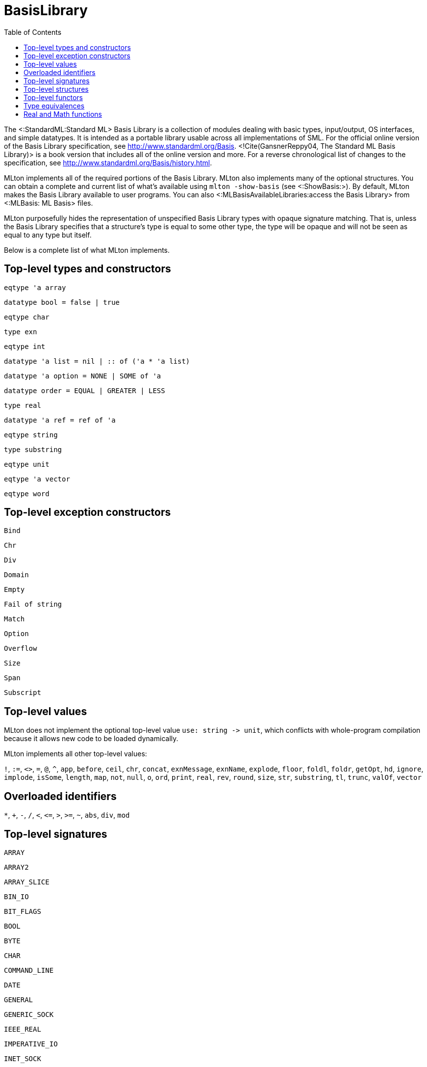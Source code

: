 BasisLibrary
============
:toc:

The <:StandardML:Standard ML> Basis Library is a collection of modules
dealing with basic types, input/output, OS interfaces, and simple
datatypes.  It is intended as a portable library usable across all
implementations of SML.  For the official online version of the Basis
Library specification, see http://www.standardml.org/Basis.
<!Cite(GansnerReppy04, The Standard ML Basis Library)> is a book
version that includes all of the online version and more.  For a
reverse chronological list of changes to the specification, see
http://www.standardml.org/Basis/history.html.

MLton implements all of the required portions of the Basis Library.
MLton also implements many of the optional structures.  You can obtain
a complete and current list of what's available using
`mlton -show-basis` (see <:ShowBasis:>).  By default, MLton makes the
Basis Library available to user programs.  You can also
<:MLBasisAvailableLibraries:access the Basis Library> from
<:MLBasis: ML Basis> files.

MLton purposefully hides the representation of unspecified Basis
Library types with opaque signature matching.  That is, unless the
Basis Library specifies that a structure's type is equal to some other
type, the type will be opaque and will not be seen as equal to any
type but itself.

Below is a complete list of what MLton implements.

== Top-level types and constructors ==

`eqtype 'a array`

`datatype bool = false | true`

`eqtype char`

`type exn`

`eqtype int`

++datatype 'a list = nil | {two-colons} of ('a * 'a list)++

`datatype 'a option = NONE | SOME of 'a`

`datatype order = EQUAL | GREATER | LESS`

`type real`

`datatype 'a ref = ref of 'a`

`eqtype string`

`type substring`

`eqtype unit`

`eqtype 'a vector`

`eqtype word`

== Top-level exception constructors ==

`Bind`

`Chr`

`Div`

`Domain`

`Empty`

`Fail of string`

`Match`

`Option`

`Overflow`

`Size`

`Span`

`Subscript`

== Top-level values ==

MLton does not implement the optional top-level value
`use: string -> unit`, which conflicts with whole-program
compilation because it allows new code to be loaded dynamically.

MLton implements all other top-level values:

`!`,
`:=`,
`<>`,
`=`,
`@`,
`^`,
`app`,
`before`,
`ceil`,
`chr`,
`concat`,
`exnMessage`,
`exnName`,
`explode`,
`floor`,
`foldl`,
`foldr`,
`getOpt`,
`hd`,
`ignore`,
`implode`,
`isSome`,
`length`,
`map`,
`not`,
`null`,
`o`,
`ord`,
`print`,
`real`,
`rev`,
`round`,
`size`,
`str`,
`substring`,
`tl`,
`trunc`,
`valOf`,
`vector`

== Overloaded identifiers ==

`*`,
`+`,
`-`,
`/`,
`<`,
`<=`,
`>`,
`>=`,
`~`,
`abs`,
`div`,
`mod`

== Top-level signatures ==

`ARRAY`

`ARRAY2`

`ARRAY_SLICE`

`BIN_IO`

`BIT_FLAGS`

`BOOL`

`BYTE`

`CHAR`

`COMMAND_LINE`

`DATE`

`GENERAL`

`GENERIC_SOCK`

`IEEE_REAL`

`IMPERATIVE_IO`

`INET_SOCK`

`INTEGER`

`INT_INF`

`IO`

`LIST`

`LIST_PAIR`

`MATH`

`MONO_ARRAY`

`MONO_ARRAY2`

`MONO_ARRAY_SLICE`

`MONO_VECTOR`

`MONO_VECTOR_SLICE`

`NET_HOST_DB`

`NET_PROT_DB`

`NET_SERV_DB`

`OPTION`

`OS`

`OS_FILE_SYS`

`OS_IO`

`OS_PATH`

`OS_PROCESS`

`PACK_REAL`

`PACK_WORD`

`POSIX`

`POSIX_ERROR`

`POSIX_FILE_SYS`

`POSIX_IO`

`POSIX_PROCESS`

`POSIX_PROC_ENV`

`POSIX_SIGNAL`

`POSIX_SYS_DB`

`POSIX_TTY`

`PRIM_IO`

`REAL`

`SOCKET`

`STREAM_IO`

`STRING`

`STRING_CVT`

`SUBSTRING`

`TEXT`

`TEXT_IO`

`TEXT_STREAM_IO`

`TIME`

`TIMER`

`UNIX`

`UNIX_SOCK`

`VECTOR`

`VECTOR_SLICE`

`WORD`

== Top-level structures ==

`structure Array: ARRAY`

`structure Array2: ARRAY2`

`structure ArraySlice: ARRAY_SLICE`

`structure BinIO: BIN_IO`

`structure BinPrimIO: PRIM_IO`

`structure Bool: BOOL`

`structure BoolArray: MONO_ARRAY`

`structure BoolArray2: MONO_ARRAY2`

`structure BoolArraySlice: MONO_ARRAY_SLICE`

`structure BoolVector: MONO_VECTOR`

`structure BoolVectorSlice: MONO_VECTOR_SLICE`

`structure Byte: BYTE`

`structure Char: CHAR`

* `Char` characters correspond to ISO-8859-1.  The `Char` functions do not depend on locale.

`structure CharArray: MONO_ARRAY`

`structure CharArray2: MONO_ARRAY2`

`structure CharArraySlice: MONO_ARRAY_SLICE`

`structure CharVector: MONO_VECTOR`

`structure CharVectorSlice: MONO_VECTOR_SLICE`

`structure CommandLine: COMMAND_LINE`

`structure Date: DATE`

* `Date.fromString` and `Date.scan` accept a space in addition to a zero for the first character of the day of the month.  The Basis Library specification only allows a zero.

`structure FixedInt: INTEGER`

`structure General: GENERAL`

`structure GenericSock: GENERIC_SOCK`

`structure IEEEReal: IEEE_REAL`

`structure INetSock: INET_SOCK`

`structure IO: IO`

`structure Int: INTEGER`

`structure Int1: INTEGER`

`structure Int2: INTEGER`

`structure Int3: INTEGER`

`structure Int4: INTEGER`

...

`structure Int31: INTEGER`

`structure Int32: INTEGER`

`structure Int64: INTEGER`

`structure IntArray: MONO_ARRAY`

`structure IntArray2: MONO_ARRAY2`

`structure IntArraySlice: MONO_ARRAY_SLICE`

`structure IntVector: MONO_VECTOR`

`structure IntVectorSlice: MONO_VECTOR_SLICE`

`structure Int8: INTEGER`

`structure Int8Array: MONO_ARRAY`

`structure Int8Array2: MONO_ARRAY2`

`structure Int8ArraySlice: MONO_ARRAY_SLICE`

`structure Int8Vector: MONO_VECTOR`

`structure Int8VectorSlice: MONO_VECTOR_SLICE`

`structure Int16: INTEGER`

`structure Int16Array: MONO_ARRAY`

`structure Int16Array2: MONO_ARRAY2`

`structure Int16ArraySlice: MONO_ARRAY_SLICE`

`structure Int16Vector: MONO_VECTOR`

`structure Int16VectorSlice: MONO_VECTOR_SLICE`

`structure Int32: INTEGER`

`structure Int32Array: MONO_ARRAY`

`structure Int32Array2: MONO_ARRAY2`

`structure Int32ArraySlice: MONO_ARRAY_SLICE`

`structure Int32Vector: MONO_VECTOR`

`structure Int32VectorSlice: MONO_VECTOR_SLICE`

`structure Int64Array: MONO_ARRAY`

`structure Int64Array2: MONO_ARRAY2`

`structure Int64ArraySlice: MONO_ARRAY_SLICE`

`structure Int64Vector: MONO_VECTOR`

`structure Int64VectorSlice: MONO_VECTOR_SLICE`

`structure IntInf: INT_INF`

`structure LargeInt: INTEGER`

`structure LargeIntArray: MONO_ARRAY`

`structure LargeIntArray2: MONO_ARRAY2`

`structure LargeIntArraySlice: MONO_ARRAY_SLICE`

`structure LargeIntVector: MONO_VECTOR`

`structure LargeIntVectorSlice: MONO_VECTOR_SLICE`

`structure LargeReal: REAL`

`structure LargeRealArray: MONO_ARRAY`

`structure LargeRealArray2: MONO_ARRAY2`

`structure LargeRealArraySlice: MONO_ARRAY_SLICE`

`structure LargeRealVector: MONO_VECTOR`

`structure LargeRealVectorSlice: MONO_VECTOR_SLICE`

`structure LargeWord: WORD`

`structure LargeWordArray: MONO_ARRAY`

`structure LargeWordArray2: MONO_ARRAY2`

`structure LargeWordArraySlice: MONO_ARRAY_SLICE`

`structure LargeWordVector: MONO_VECTOR`

`structure LargeWordVectorSlice: MONO_VECTOR_SLICE`

`structure List: LIST`

`structure ListPair: LIST_PAIR`

`structure Math: MATH`

`structure NetHostDB: NET_HOST_DB`

`structure NetProtDB: NET_PROT_DB`

`structure NetServDB: NET_SERV_DB`

`structure OS: OS`

`structure Option: OPTION`

`structure PackReal32Big: PACK_REAL`

`structure PackReal32Little: PACK_REAL`

`structure PackReal64Big: PACK_REAL`

`structure PackReal64Little: PACK_REAL`

`structure PackRealBig: PACK_REAL`

`structure PackRealLittle: PACK_REAL`

`structure PackWord16Big: PACK_WORD`

`structure PackWord16Little: PACK_WORD`

`structure PackWord32Big: PACK_WORD`

`structure PackWord32Little: PACK_WORD`

`structure PackWord64Big: PACK_WORD`

`structure PackWord64Little: PACK_WORD`

`structure Position: INTEGER`

`structure Posix: POSIX`

`structure Real: REAL`

`structure RealArray: MONO_ARRAY`

`structure RealArray2: MONO_ARRAY2`

`structure RealArraySlice: MONO_ARRAY_SLICE`

`structure RealVector: MONO_VECTOR`

`structure RealVectorSlice: MONO_VECTOR_SLICE`

`structure Real32: REAL`

`structure Real32Array: MONO_ARRAY`

`structure Real32Array2: MONO_ARRAY2`

`structure Real32ArraySlice: MONO_ARRAY_SLICE`

`structure Real32Vector: MONO_VECTOR`

`structure Real32VectorSlice: MONO_VECTOR_SLICE`

`structure Real64: REAL`

`structure Real64Array: MONO_ARRAY`

`structure Real64Array2: MONO_ARRAY2`

`structure Real64ArraySlice: MONO_ARRAY_SLICE`

`structure Real64Vector: MONO_VECTOR`

`structure Real64VectorSlice: MONO_VECTOR_SLICE`

`structure Socket: SOCKET`

* The Basis Library specification requires functions like
`Socket.sendVec` to raise an exception if they fail.  However, on some
platforms, sending to a socket that hasn't yet been connected causes a
`SIGPIPE` signal, which invokes the default signal handler for
`SIGPIPE` and causes the program to terminate.  If you want the
exception to be raised, you can ignore `SIGPIPE` by adding the
following to your program.
+
[source,sml]
----
let
   open MLton.Signal
in
   setHandler (Posix.Signal.pipe, Handler.ignore)
end
----

`structure String: STRING`

* The `String` functions do not depend on locale.

`structure StringCvt: STRING_CVT`

`structure Substring: SUBSTRING`

`structure SysWord: WORD`

`structure Text: TEXT`

`structure TextIO: TEXT_IO`

`structure TextPrimIO: PRIM_IO`

`structure Time: TIME`

`structure Timer: TIMER`

`structure Unix: UNIX`

`structure UnixSock: UNIX_SOCK`

`structure Vector: VECTOR`

`structure VectorSlice: VECTOR_SLICE`

`structure Word: WORD`

`structure Word1: WORD`

`structure Word2: WORD`

`structure Word3: WORD`

`structure Word4: WORD`

...

`structure Word31: WORD`

`structure Word32: WORD`

`structure Word64: WORD`

`structure WordArray: MONO_ARRAY`

`structure WordArray2: MONO_ARRAY2`

`structure WordArraySlice: MONO_ARRAY_SLICE`

`structure WordVectorSlice: MONO_VECTOR_SLICE`

`structure WordVector: MONO_VECTOR`

`structure Word8Array: MONO_ARRAY`

`structure Word8Array2: MONO_ARRAY2`

`structure Word8ArraySlice: MONO_ARRAY_SLICE`

`structure Word8Vector: MONO_VECTOR`

`structure Word8VectorSlice: MONO_VECTOR_SLICE`

`structure Word16Array: MONO_ARRAY`

`structure Word16Array2: MONO_ARRAY2`

`structure Word16ArraySlice: MONO_ARRAY_SLICE`

`structure Word16Vector: MONO_VECTOR`

`structure Word16VectorSlice: MONO_VECTOR_SLICE`

`structure Word32Array: MONO_ARRAY`

`structure Word32Array2: MONO_ARRAY2`

`structure Word32ArraySlice: MONO_ARRAY_SLICE`

`structure Word32Vector: MONO_VECTOR`

`structure Word32VectorSlice: MONO_VECTOR_SLICE`

`structure Word64Array: MONO_ARRAY`

`structure Word64Array2: MONO_ARRAY2`

`structure Word64ArraySlice: MONO_ARRAY_SLICE`

`structure Word64Vector: MONO_VECTOR`

`structure Word64VectorSlice: MONO_VECTOR_SLICE`

== Top-level functors ==

`ImperativeIO`

`PrimIO`

`StreamIO`

* MLton's `StreamIO` functor takes structures `ArraySlice` and
`VectorSlice` in addition to the arguments specified in the Basis
Library specification.

== Type equivalences ==

The following types are equivalent.
----
FixedInt = Int64.int
LargeInt = IntInf.int
LargeReal.real = Real64.real
LargeWord = Word64.word
----

The default `int`, `real`, and `word` types may be set by the
++-default-type __type__++ <:CompileTimeOptions: compile-time option>.
By default, the following types are equivalent:
----
int = Int.int = Int32.int
real = Real.real = Real64.real
word = Word.word = Word32.word
----

== Real and Math functions ==

The `Real`, `Real32`, and `Real64` modules are implemented
using the `C` math library, so the SML functions will reflect the
behavior of the underlying library function.  We have made some effort
to unify the differences between the math libraries on different
platforms, and in particular to handle exceptional cases according to
the Basis Library specification.  However, there will be differences
due to different numerical algorithms and cases we may have missed.
Please submit a <:Bug:bug report> if you encounter an error in
the handling of an exceptional case.

On x86, real arithmetic is implemented internally using 80 bits of
precision.  Using higher precision for intermediate results in
computations can lead to different results than if all the computation
is done at 32 or 64 bits.  If you require strict IEEE compliance, you
can compile with `-ieee-fp true`, which will cause intermediate
results to be stored after each operation.  This may cause a
substantial performance penalty.
